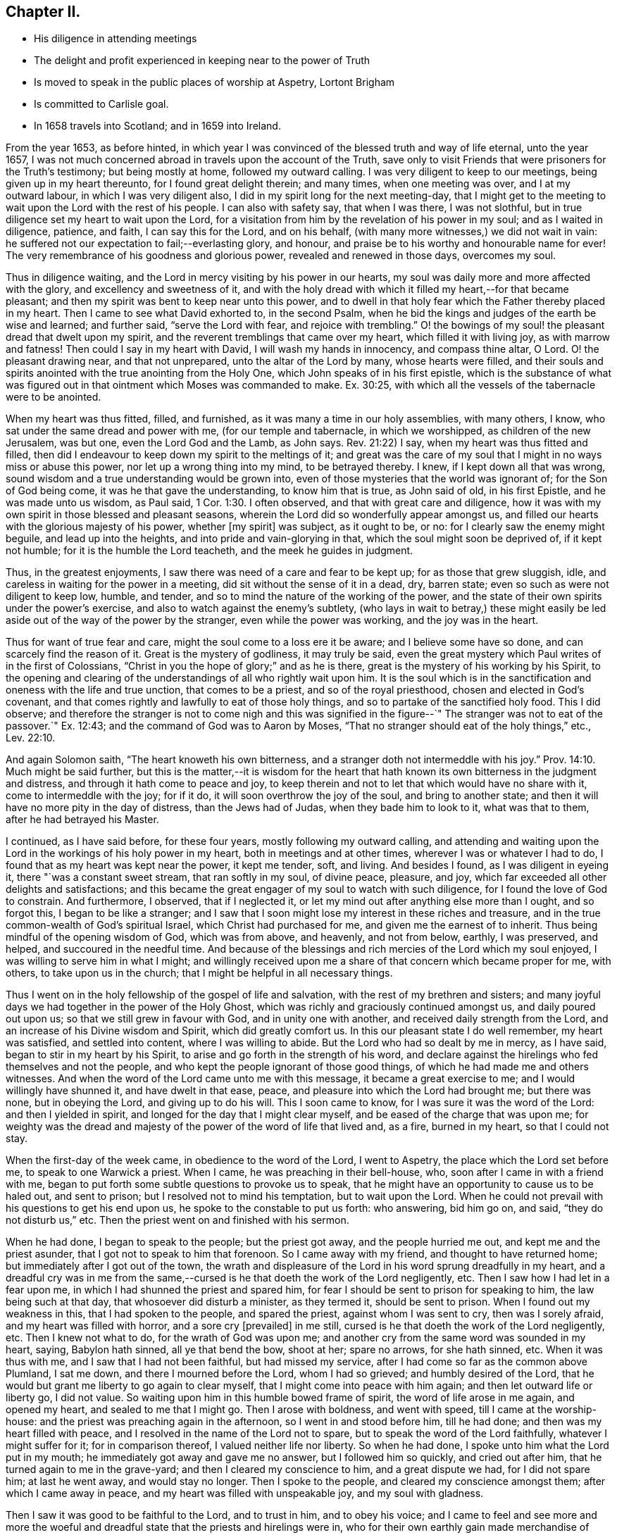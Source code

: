 == Chapter II.

[.chapter-synopsis]
* His diligence in attending meetings
* The delight and profit experienced in keeping near to the power of Truth
* Is moved to speak in the public places of worship at Aspetry, Lortont Brigham
* Is committed to Carlisle goal.
* In 1658 travels into Scotland; and in 1659 into Ireland.

From the year 1653, as before hinted,
in which year I was convinced of the blessed truth and way of life eternal,
unto the year 1657,
I was not much concerned abroad in travels upon the account of the Truth,
save only to visit Friends that were prisoners for the Truth`'s testimony;
but being mostly at home, followed my outward calling.
I was very diligent to keep to our meetings, being given up in my heart thereunto,
for I found great delight therein; and many times, when one meeting was over,
and I at my outward labour, in which I was very diligent also,
I did in my spirit long for the next meeting-day,
that I might get to the meeting to wait upon the Lord with the rest of his people.
I can also with safety say, that when I was there, I was not slothful,
but in true diligence set my heart to wait upon the Lord,
for a visitation from him by the revelation of his power in my soul;
and as I waited in diligence, patience, and faith, I can say this for the Lord,
and on his behalf, (with many more witnesses,) we did not wait in vain:
he suffered not our expectation to fail;--everlasting glory, and honour,
and praise be to his worthy and honourable name for ever!
The very remembrance of his goodness and glorious power,
revealed and renewed in those days, overcomes my soul.

Thus in diligence waiting, and the Lord in mercy visiting by his power in our hearts,
my soul was daily more and more affected with the glory,
and excellency and sweetness of it,
and with the holy dread with which it filled my heart,--for that became pleasant;
and then my spirit was bent to keep near unto this power,
and to dwell in that holy fear which the Father thereby placed in my heart.
Then I came to see what David exhorted to, in the second Psalm,
when he bid the kings and judges of the earth be wise and learned; and further said,
"`serve the Lord with fear, and rejoice with trembling.`"
O! the bowings of my soul! the pleasant dread that dwelt upon my spirit,
and the reverent tremblings that came over my heart, which filled it with living joy,
as with marrow and fatness!
Then could I say in my heart with David, I will wash my hands in innocency,
and compass thine altar, O Lord.
O! the pleasant drawing near, and that not unprepared,
unto the altar of the Lord by many, whose hearts were filled,
and their souls and spirits anointed with the true anointing from the Holy One,
which John speaks of in his first epistle,
which is the substance of what was figured out in that
ointment which Moses was commanded to make.
Ex. 30:25, with which all the vessels of the tabernacle were to be anointed.

When my heart was thus fitted, filled, and furnished,
as it was many a time in our holy assemblies, with many others, I know,
who sat under the same dread and power with me, (for our temple and tabernacle,
in which we worshipped, as children of the new Jerusalem, was but one,
even the Lord God and the Lamb, as John says.
Rev. 21:22) I say, when my heart was thus fitted and filled,
then did I endeavour to keep down my spirit to the meltings of it;
and great was the care of my soul that I might in no ways miss or abuse this power,
nor let up a wrong thing into my mind, to be betrayed thereby.
I knew, if I kept down all that was wrong,
sound wisdom and a true understanding would be grown into,
even of those mysteries that the world was ignorant of; for the Son of God being come,
it was he that gave the understanding, to know him that is true, as John said of old,
in his first Epistle, and he was made unto us wisdom, as Paul said, 1 Cor. 1:30.
I often observed, and that with great care and diligence,
how it was with my own spirit in those blessed and pleasant seasons,
wherein the Lord did so wonderfully appear amongst us,
and filled our hearts with the glorious majesty of his power, whether +++[+++my spirit]
was subject, as it ought to be, or no: for I clearly saw the enemy might beguile,
and lead up into the heights, and into pride and vain-glorying in that,
which the soul might soon be deprived of, if it kept not humble;
for it is the humble the Lord teacheth, and the meek he guides in judgment.

Thus, in the greatest enjoyments, I saw there was need of a care and fear to be kept up;
for as those that grew sluggish, idle,
and careless in waiting for the power in a meeting,
did sit without the sense of it in a dead, dry, barren state;
even so such as were not diligent to keep low, humble, and tender,
and so to mind the nature of the working of the power,
and the state of their own spirits under the power`'s exercise,
and also to watch against the enemy`'s subtlety,
(who lays in wait to betray,) these might easily be led
aside out of the way of the power by the stranger,
even while the power was working, and the joy was in the heart.

Thus for want of true fear and care, might the soul come to a loss ere it be aware;
and I believe some have so done, and can scarcely find the reason of it.
Great is the mystery of godliness, it may truly be said,
even the great mystery which Paul writes of in the first of Colossians,
"`Christ in you the hope of glory;`" and as he is there,
great is the mystery of his working by his Spirit,
to the opening and clearing of the understandings of all who rightly wait upon him.
It is the soul which is in the sanctification and oneness with the life and true unction,
that comes to be a priest, and so of the royal priesthood,
chosen and elected in God`'s covenant,
and that comes rightly and lawfully to eat of those holy things,
and so to partake of the sanctified holy food.
This I did observe;
and therefore the stranger is not to come nigh and this was signified
in the figure--`" The stranger was not to eat of the passover.`"
Ex. 12:43; and the command of God was to Aaron by Moses,
"`That no stranger should eat of the holy things,`" etc.,
Lev. 22:10.

And again Solomon saith, "`The heart knoweth his own bitterness,
and a stranger doth not intermeddle with his joy.`" Prov. 14:10.
Much might be said further,
but this is the matter,--it is wisdom for the heart that hath
known its own bitterness in the judgment and distress,
and through it hath come to peace and joy,
to keep therein and not to let that which would have no share with it,
come to intermeddle with the joy; for if it do,
it will soon overthrow the joy of the soul, and bring to another state;
and then it will have no more pity in the day of distress, than the Jews had of Judas,
when they bade him to look to it, what was that to them,
after he had betrayed his Master.

I continued, as I have said before, for these four years,
mostly following my outward calling,
and attending and waiting upon the Lord in the workings of his holy power in my heart,
both in meetings and at other times, wherever I was or whatever I had to do,
I found that as my heart was kept near the power, it kept me tender, soft, and living.
And besides I found, as I was diligent in eyeing it, there "`was a constant sweet stream,
that ran softly in my soul, of divine peace, pleasure, and joy,
which far exceeded all other delights and satisfactions;
and this became the great engager of my soul to watch with such diligence,
for I found the love of God to constrain.
And furthermore, I observed, that if I neglected it,
or let my mind out after anything else more than I ought, and so forgot this,
I began to be like a stranger;
and I saw that I soon might lose my interest in these riches and treasure,
and in the true common-wealth of God`'s spiritual Israel,
which Christ had purchased for me, and given me the earnest of to inherit.
Thus being mindful of the opening wisdom of God, which was from above, and heavenly,
and not from below, earthly, I was preserved, and helped,
and succoured in the needful time.
And because of the blessings and rich mercies of the Lord which my soul enjoyed,
I was willing to serve him in what I might;
and willingly received upon me a share of that concern which became proper for me,
with others, to take upon us in the church;
that I might be helpful in all necessary things.

Thus I went on in the holy fellowship of the gospel of life and salvation,
with the rest of my brethren and sisters;
and many joyful days we had together in the power of the Holy Ghost,
which was richly and graciously continued amongst us, and daily poured out upon us;
so that we still grew in favour with God, and in unity one with another,
and received daily strength from the Lord,
and an increase of his Divine wisdom and Spirit, which did greatly comfort us.
In this our pleasant state I do well remember, my heart was satisfied,
and settled into content, where I was willing to abide.
But the Lord who had so dealt by me in mercy, as I have said,
began to stir in my heart by his Spirit,
to arise and go forth in the strength of his word,
and declare against the hirelings who fed themselves and not the people,
and who kept the people ignorant of those good things,
of which he had made me and others witnesses.
And when the word of the Lord came unto me with this message,
it became a great exercise to me; and I would willingly have shunned it,
and have dwelt in that ease, peace, and pleasure into which the Lord had brought me;
but there was none, but in obeying the Lord, and giving up to do his will.
This I soon came to know, for I was sure it was the word of the Lord:
and then I yielded in spirit, and longed for the day that I might clear myself,
and be eased of the charge that was upon me;
for weighty was the dread and majesty of the power of the word of life that lived and,
as a fire, burned in my heart, so that I could not stay.

When the first-day of the week came, in obedience to the word of the Lord,
I went to Aspetry, the place which the Lord set before me,
to speak to one Warwick a priest.
When I came, he was preaching in their bell-house, who,
soon after I came in with a friend with me,
began to put forth some subtle questions to provoke us to speak,
that he might have an opportunity to cause us to be haled out, and sent to prison;
but I resolved not to mind his temptation, but to wait upon the Lord.
When he could not prevail with his questions to get his end upon us,
he spoke to the constable to put us forth: who answering, bid him go on, and said,
"`they do not disturb us,`" etc.
Then the priest went on and finished with his sermon.

When he had done, I began to speak to the people; but the priest got away,
and the people hurried me out, and kept me and the priest asunder,
that I got not to speak to him that forenoon.
So I came away with my friend, and thought to have returned home;
but immediately after I got out of the town,
the wrath and displeasure of the Lord in his word sprung dreadfully in my heart,
and a dreadful cry was in me from the same,--cursed is
he that doeth the work of the Lord negligently, etc.
Then I saw how I had let in a fear upon me,
in which I had shunned the priest and spared him,
for fear I should be sent to prison for speaking to him, the law being such at that day,
that whosoever did disturb a minister, as they termed it, should be sent to prison.
When I found out my weakness in this, that I had spoken to the people,
and spared the priest, against whom I was sent to cry, then was I sorely afraid,
and my heart was filled with horror, and a sore cry +++[+++prevailed]
in me still, cursed is he that doeth the work of the Lord negligently, etc.
Then I knew not what to do, for the wrath of God was upon me;
and another cry from the same word was sounded in my heart, saying, Babylon hath sinned,
all ye that bend the bow, shoot at her; spare no arrows, for she hath sinned, etc.
When it was thus with me, and I saw that I had not been faithful,
but had missed my service, after I had come so far as the common above Plumland,
I sat me down, and there I mourned before the Lord, whom I had so grieved;
and humbly desired of the Lord,
that he would but grant me liberty to go again to clear myself,
that I might come into peace with him again; and then let outward life or liberty go,
I did not value.
So waiting upon him in this humble bowed frame of spirit,
the word of life arose in me again, and opened my heart,
and sealed to me that I might go.
Then I arose with boldness, and went with speed, till I came at the worship-house:
and the priest was preaching again in the afternoon, so I went in and stood before him,
till he had done; and then was my heart filled with peace,
and I resolved in the name of the Lord not to spare,
but to speak the word of the Lord faithfully, whatever I might suffer for it;
for in comparison thereof, I valued neither life nor liberty.
So when he had done, I spoke unto him what the Lord put in my mouth;
he immediately got away and gave me no answer, but I followed him so quickly,
and cried out after him, that he turned again to me in the grave-yard;
and then I cleared my conscience to him, and a great dispute we had,
for I did not spare him; at last he went away, and would stay no longer.
Then I spoke to the people, and cleared my conscience amongst them;
after which I came away in peace, and my heart was filled with unspeakable joy,
and my soul with gladness.

Then I saw it was good to be faithful to the Lord, and to trust in him,
and to obey his voice;
and I came to feel and see more and more the woeful and
dreadful state that the priests and hirelings were in,
who for their own earthly gain made merchandise of people.
Although they were defended by the laws of men,
yet I found they were in the transgression of the laws of God, and so were in Cain`'s,
Corah`'s and Balaam`'s ways, in envy, and even gainsayers of the truth,
and lovers of the wages of unrighteousness, such as Peter and Jude wrote of,
and Jude cried woe against.
2 Peter 2:15, Jude 10, 11, 12.

Sometime after, I was moved by the Spirit of the Lord to go to Lorton,
to speak to one Fogoe, a priest, who was preaching to the people in their worship-house;
and I stayed till he had done.
He affirmed in his preaching to the people,
that both he and they were without the life of both the law and the gospel.
Then I spoke to him, and questioned him what he had to preach, or to pray with,
who was without the life of both the law and gospel?
But after a few words, he fell into a rage and stirred up the people,
and they fell upon me, and haled me out of the house, and beat me,
and the priest threatened to put me in the stocks.
So I came away;
and that day two weeks I was moved to go again
to speak to the same priest at Loweswater,
the parish where I then dwelt.

When I came in, the people beginning to look at me, and take notice,
the priest bid them let me alone; if I would be quiet he would discourse with me,
when he had done.
So I stood still and quiet, waiting upon the Lord: the priest prepared to go to prayer,
but when he saw that I did not put off my hat (for I could not so do,
because I could not join with him in his dead lifeless prayers,)
instead of going to prayer he fell a railing against me,
and said I should not stand there in that posture.

At last I spoke to him, and asked him, what he had to pray with,
who was without the life of both the law and the gospel;
but he continued calling out to the people, to take me away; so that at last,
my father being there, and displeased with me for troubling their minister,
came himself and haled me out of the house, and was very angry with me.
I stayed in the grave-yard till the priest and people came out,
and then I got to him and spoke to him again; but he soon began to be in a rage,
and to threaten me with the stocks, and got away.
Then I cleared my conscience to the people, of what I had to say,
and so came away in great peace with the Lord.

Not long after, in the same year, I was moved of the Lord by his Spirit to go to Brigham,
to speak to one priest Denton; he was preaching in the steeple-house to the people,
and his sermon, which he had beforehand prepared, had many false accusations,
lies and slanders against Friends, and the principles of truth.
I stayed till he had done, and then spoke to him, but got little answer;
but immediately some of his hearers fell upon me, and beat me with their bibles,
and with a staff or staves, all along out of the house, and also out of the grave-yard,
so that the next day I was sore with the blows;
and then the priest commanded the constable to secure me and a Friend that was with me,
and next day did cause him to carry us to Launcelot Fletcher of Tallentire,
who ordered a warrant to be written for us, and so sent us from constable to constable,
to the common jail, in Carlisle, where I was prisoner three-and-twenty weeks.^
footnote:[In the year 1657. [.book-title]#Besse`'s Sufferings,# vol. i. fol. 128]
And when I wrote a paper to the priest, wherein I answered his false accusation,
and sent it to him by a Friend, he would not read it, but, as I was told,
put it in the fire and burnt it.

+++[+++The following appears to be the Address alluded to.]

[.embedded-content-document.address]
--

=== For the Priests in Carlisle, and their followers.

Ye which stand up to teach the people, behold your flock which ye teach,
and see what is brought forth among them; such fruits,
as were never brought forth among them that were taught of God, nor by any that he sent.
But the small effect your teaching doth bring forth for God, evidences to your face,
that ye are not sent by him, but run, and the Lord doth not send you;
therefore the people profit nothing by you,
but the fruits of unrighteousness still remain among them,
and they are not turned to God, and out of their sins by all your teaching.
For persecution is found in some, and pride and drunkenness, and mocking, and scorning,
and reproaching of them who fear God, who appear among them that follow you.
Oh consider it, you who take in hand to teach these people;
did ever any of the ministers of Christ own such for Christians?
Consider it; was persecution found among the saints?
Or did they imprison any?
Show one example in the Scriptures for it, if there be any.
Or did the apostles own them for Christians who did persecute?
were not they enemies to the truth, who did persecute and imprison?
And was it not the saints, that the persecution rose against?
And did not the apostles suffer persecution?
Were not they enemies to Christ who persecuted them?
And are not they enemies to Christ who persecute now?
Oh! that you would but consider of it, and see what generation ye are of,
and what fruits ye bear! whether ye and your followers bear
the fruits of the ministers of Christ and the saints,
or ye bear the fruits of the false prophets,
and of the rude multitude and persecuting generation who persecuted the righteous.

For from the beginning the righteous were persecuted, even from Abel;
but we never read that the righteous persecuted any, but were always sufferers.
So it is evident, that they who persecute and imprison,
are shut out of the life of them who gave forth the Scriptures,
and are found in their steps who were enemies to the truth,
and persecuted those who lived in the life of it.
Ye, that take in hand to teach the people of this town, look upon your flock, and see,
what fruits are brought forth by some of them.
Yet for all this your teaching of them,
you have not brought them to so much moderation and love, as was in Felix,
who commanded a centurion to keep Paul, and to let him have liberty,
and that he should forbid none of his acquaintance to minister or come to him.
But we find not so much moderation or love among you, who say, ye are Christians;
for we are kept in prison, and our friends are hindered to come to us.
Oh be ashamed of your flock, ye teachers, that for all your teaching,
ye have not brought them so far into moderation and love, as they were,
who persecuted the apostles and saints;
and so they must needs be far short of being true Christians.

But you are bad examples to them herein; for many of you, who are teachers,
do cause the innocent to be cast into prison, and persecuted;
and so manifest yourselves by your fruits,
not to be in the same life the apostles were in, who always suffered,
and never persecuted any.
So consider well of this, ye teachers, that your flock is not a flock of sheep and lambs;
but the nature of wolves appears among them,
whose mouths are open against the innocent, who live in the nature of the lamb.
Are ye not therefore of those, who run, and the Lord never sent you?
Who do not profit the people at all, who from time to time stand up to teach them,
and yet they remain in their old nature, not changed from their former conversation.
Oh cease!--seeing no fruit is brought forth to God by all your labour.
Is it not for the love of money that you teach?
And do ye not seek after the fleece more than the flock?
Do ye not go from one place to another for rewards?
Let that of God in your consciences answer.
Is not this it, which blinds your eyes, that ye do not see what generation you are of,
when you read the Scriptures?
Which testifies who they were who persecuted,
and who they were who suffered persecution then, in the apostle`'s days.
Search the Scriptures, and see whether the persecutors, or they that were persecuted,
were the saints of God in those days?
And whether the way be not the same now in these our days, yea or nay?

From a lover of your souls,
who is a sufferer in outward bonds in the common jail in Carlisle, for the Truth`'s sake.

[.signed-section-signature]
John Burnyeat.

--

While I was in prison, something came upon me for Scotland; but being a prisoner,
and not yet deeply acquainted with the way and work of the
Lord`'s power and Spirit in relation to such a service,
great was the exercise of my spirit which I went under;
and for want of experience and a clear understanding,
I was swallowed up and for a time quite lost in the deep;
where great was the distress of my soul beyond utterance.
But the merciful God by his powerful arm, and healing, saving Word of life,
did restore and bring up my soul out of the deep, where it was for a time buried;
and he renewed life and understanding, and caused the light of his countenance to shine,
and the sweetness of his peace to spring up; so that I may truly say,
he caused the bones that he had broken to rejoice.
And when he had thus crushed and humbled,
and let me see how he could make all things become as nothing again,
and so hide all glory from man, then in his goodness he revealed his own glory,
and power, and presence, and reviving life,
and so opened to my understanding his good pleasure,
which with all readiness and willingness of mind I gave up to, in my heart and spirit.

After being kept about three-and-twenty weeks in prison, I had my liberty;
and I came home, and followed my outward calling that summer,
and grew more and more into the understanding of the mind and will of the Lord,
in that which I had a sight of while I was in prison.
And keeping to meetings, and waiting upon the Lord in a true travail of spirit,
after more acquaintance with him, and more enjoyment of his power and word,
I grew not only into an understanding,
but also into a degree of strength and ability fit to answer that service,
which the Lord had called me unto.

So, in the faith that stood in God`'s power, about the beginning of the eighth month,
1658, I took my journey into Scotland; and travelled in that nation about three months,
and was both in the north and west of it, as far north as Aberdeen,
and back again to Edinburgh, and down west to Linlithgow, Hamilton, Ayr,
and as far as Port-Patrick; and back to Ayr and Douglass:
and our service was at their steeple-houses, and markets, and other places,
where we met with people; and sometimes at Friends`' meetings, where there were any.
Our work was, to call people to repentance,
out of their lifeless hypocritical profession and dead formalities,
wherein they were settled in the ignorance of the true and living God;
and so to turn them unto the true light of Christ Jesus in their hearts;
that therein they might come to know the power of God,
and so come to know remission of sins, and receive an inheritance amongst the sanctified.
Being clear of that nation, we returned into England,
and came over the water to Bowsteadhill the first day of the eleventh month 1658.

After my return home, I followed my trade again until the third month, 1659;
and then took shipping for Ireland,
according to what had been opened unto me in the truth, when I was in Scotland;
+++[+++which opening]
grew mightily in me through the strength of the power and word of life,
while I stayed at my calling at home, and kept to meetings.
For the Lord often filled and enriched my heart and soul with his glorious power,
and so sanctified and prepared me for that which he set before me:
for often in spirit was I carried thither, and had it sealed unto me,
that it was my place to go into that nation to serve the Lord,
and bear witness unto the Truth, and call people to repentance,
and hold forth the way of life and salvation unto them.
I waited till the full season came, according to the blessed counsel of God,
in which I found his leading power with me, and to go before me;
and at the time aforesaid, I took shipping at Whitehaven,
and landed at Donaghadee in the north of Ireland, and travelled to Lisburn,
and so up to Lurgan, and to Kilmore in the county of Armagh,
and so up and down in the north for some time amongst Friends, and I had meetings.
And many people came to meetings,
and many were convinced and turned to God from the evil and vanity of their ways.
From thence I travelled to Dublin, and thence to Mountmellick,
and so forward to Kilkenny, and to Caperqueen, and Tullow, and to Cork, and Bandon;
and back to Cork, and then to Youghal, Waterford, Ross, and to Wexford.
I had meetings along as I travelled; and according to that ability I received of God,
I was faithful and preached the truth and true faith of Jesus.
From Wexford I came to Carlow and Mountmellick, and so into the north,
where I spent some time.

Having gone through +++[+++the country,]
and in the fear of God published his name and truth, as I had opportunity,
I was willing to return home to England; and for that end as I intended,
came down to Carrickfergus; but before I got thither,
it came upon me that I should return back again to Lurgan and Kilmore,
and from thence to Londonderry.
So I sent word to appoint a meeting at Lurgan; and went on to Carrickfergus,
and got a meeting, where there were many people at it.
I cleared myself to them in the fear of the Lord, and then returned to Lurgan,
as I had appointed.
There I met with Robert Lodge, newly come out of England,
who had something in his heart also to go to Londonderry;
this was about or near the beginning of the seventh month 1659.
So Robert Lodge and I became concerned in one work, service, and travel together,
and were truly united in spirit, in the unity of the faith and life of Christ,
in which blessed unity and fellowship of the gospel of the Son of God
we laboured and travelled in that nation of Ireland for twelve months,
after we met together, not often parting;
though sometimes we were moved to part for the service`'s sake for a little time,
and came together again. The Lord gave us sweet concord and peace in all our travels;
for I do not remember that we ever were angry or
grieved one at the other in all that time.
"`We went down to Londonderry together; and when we came there,
it was soon discovered what we were, and the people were unwilling to receive us,
or to let us have lodging for our money.
We were at their great steeple-house on first-day,
and had a large time among the people to declare the Truth:
but at last the mayor sent his officers, who would not suffer us to stay any longer,
but forced us out of the city, and down to the boat,
and commanded the boatman to carry us over, and not to bring us back again.
Being clear, we took our journey towards Colerain, and then to the Grange,
and to Antrim and Lurgan, and so among Friends in the north.
After some time we took our journey into the south,
and travelled through a great part of the nation, as to Dublin, Mountmellick,
and to Athlone, and Galway, Limerick, Cork, and Bandon, and so through the south,
and again into the north.

Thus we spent our time with diligent labour and hard travel, often in cold, hunger,
and hardships in that country, which then was in many parts uninhabited:
and we were in prison several times; once in Armagh, once in Dublin, twice in Cork;
besides other abuses we received from many,
because of our testimony which we had to bear for the Lord,
in their towns and in their steeple-houses, and against their hireling priests,
who sought their rewards, and loved the wages of unrighteousness, like Balaam;
and worse than he, forced it from the people, like the sons of Eli,
whose sin was very great. 1 Sam. 2:16-17.

+++[+++The following epistle was written about this time.]

[.embedded-content-document.epistle]
--

[.signed-section-context-open]
Clanbrasol, Ireland, 4th of the Fourth month, 1660.

[.salutation]
Dear Friends,

In dear and tender love do I salute you all, who are faithful to the Lord,
without respect of persons, in whose life and love I feel you,
wherein my heart is opened towards you,
and with whom I am daily refreshed and comforted in Christ Jesus,
the Fountain and Well-spring of life and refreshment; who is our Rock and daily refuge,
unto whom we flee and are safe in the day of storms and tempest, when the floods arise,
and the raging waves of the sea swell and beat.
Yet in the Light we have a safe hiding-place, and a sure and peaceable habitation,
against which they cannot prevail, as we abide faithful to the Lord therein,
whose love towards us hath abounded, and will abound, as we abide in that,
to which his love doth reach, which is his own seed;
and which he hath raised in us by his own power and outstretched arm;
wherein the issues of life and love are known and received.

Therefore, my dear friends, keep to it, and feel it continually; that fresh and lively,
and open-hearted, ye may always be in the Life,
that nothing may enter that would veil the seed, and oppress it;
for that will stop the issue of the love of God, which is shed abroad,
and shedding itself abroad in the hearts of all the faithful,
whereof we in the bountifulness of his love have richly been made partakers.
Therefore as one who with you has been partaker of the rich and endless love of God,
I exhort you, dearly beloved ones, to continue in his love,
and to abide faithful in the Life, that death may not again pass over any one;
but that the Life which God hath raised, may be felt, and may rule in every one of us,
over him that hath the power of death, to His praise and glory who hath redeemed us,
wherein comfort, strength and refreshment are received daily from Him,
who is the life and strength of all that wait upon him,
and who is near to preserve all them who are upright in their love towards him.
And herein have we boldness, believing, that neither tribulation, nor affliction,
persecution, nor distress shall be able to separate us from the love of God,
which we enjoy in Christ Jesus, although he may suffer great things to come upon us,
as it is at this day, to try us; nor yet to separate us one from another,
nor to break our unity in the Spirit, wherein we feel and enjoy one another.
In which, my dear Friends, I have you often in my remembrance,
to my joy and gladness of heart; for ye in the Lord are my rejoicing many times,
when all other comforts are taken from me; but only that, in which I feel and enjoy you,
wherein our unity, life and love stand, wherein I remain,

[.signed-section-closing]
Your brother in my measure received,

[.signed-section-signature]
John Burnyeat.

--

Having travelled and laboured in the gospel together for twelve months,
and many being convinced and gathered to the Truth, we were clear of our service there,
and in the seventh month 1660, we took shipping at Carrickfergus,
and intended for Whitehaven in England;
but by contrary wind we were driven to Kirkowbry in Scotland,
and from thence came over-land into Cumberland, and to Cockermouth.

I again returned to my outward calling, and followed that,
and kept diligently to meetings; for it was still my delight so to do,
and there to be diligent in waiting upon the Lord;
for I always found that therein I received an increase of strength, life,
and wisdom from the Lord.
And as I found any motion upon me from the Lord to go to any meeting abroad,
either in our county or any other, I went and cleared myself, as the Lord gave ability;
and returned again to my calling, and so to our own meeting,
where I delighted to wait in silence upon the Lord: for I loved that much,
because I found an inward growth thereby,
through the teachings and openings of his Spirit in my heart;
and when something did open in me to speak in our meeting, I gave up for the most part,
though sometimes ready to quench through backwardness, but that was hurtful;
and I grew over it by degrees, and increased in faith and holy confidence more and more.
